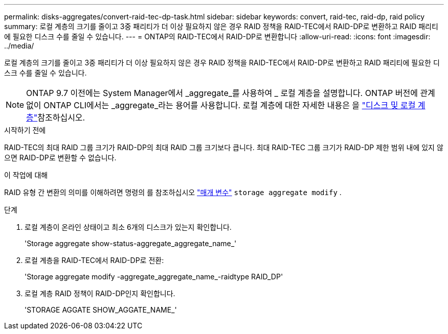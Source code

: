 ---
permalink: disks-aggregates/convert-raid-tec-dp-task.html 
sidebar: sidebar 
keywords: convert, raid-tec, raid-dp, raid policy 
summary: 로컬 계층의 크기를 줄이고 3중 패리티가 더 이상 필요하지 않은 경우 RAID 정책을 RAID-TEC에서 RAID-DP로 변환하고 RAID 패리티에 필요한 디스크 수를 줄일 수 있습니다. 
---
= ONTAP의 RAID-TEC에서 RAID-DP로 변환합니다
:allow-uri-read: 
:icons: font
:imagesdir: ../media/


[role="lead"]
로컬 계층의 크기를 줄이고 3중 패리티가 더 이상 필요하지 않은 경우 RAID 정책을 RAID-TEC에서 RAID-DP로 변환하고 RAID 패리티에 필요한 디스크 수를 줄일 수 있습니다.


NOTE: ONTAP 9.7 이전에는 System Manager에서 _aggregate_를 사용하여 _ 로컬 계층을 설명합니다. ONTAP 버전에 관계없이 ONTAP CLI에서는 _aggregate_라는 용어를 사용합니다. 로컬 계층에 대한 자세한 내용은 을 link:../disks-aggregates/index.html["디스크 및 로컬 계층"]참조하십시오.

.시작하기 전에
RAID-TEC의 최대 RAID 그룹 크기가 RAID-DP의 최대 RAID 그룹 크기보다 큽니다. 최대 RAID-TEC 그룹 크기가 RAID-DP 제한 범위 내에 있지 않으면 RAID-DP로 변환할 수 없습니다.

.이 작업에 대해
RAID 유형 간 변환의 의미를 이해하려면 명령의 를 참조하십시오 https://docs.netapp.com/us-en/ontap-cli/storage-aggregate-modify.html#parameters["매개 변수"^] `storage aggregate modify` .

.단계
. 로컬 계층이 온라인 상태이고 최소 6개의 디스크가 있는지 확인합니다.
+
'Storage aggregate show-status-aggregate_aggregate_name_'

. 로컬 계층을 RAID-TEC에서 RAID-DP로 전환:
+
'Storage aggregate modify -aggregate_aggregate_name_-raidtype RAID_DP'

. 로컬 계층 RAID 정책이 RAID-DP인지 확인합니다.
+
'STORAGE AGGATE SHOW_AGGATE_NAME_'



